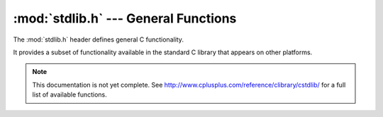 :mod:`stdlib.h` --- General Functions
=============================================

.. module:: stdlib.h
    :synopsis: General functionality.

The :mod:`stdlib.h` header defines general C functionality.

It provides a subset of functionality available in the standard C library
that appears on other platforms.

.. note::

    This documentation is not yet complete.  See http://www.cplusplus.com/reference/clibrary/cstdlib/
    for a full list of available functions.

.. c:function:: int atoi(const char* str)

    Converts the numeric value in `str` to an integer representation.
        
.. c:function:: char* itoa(int value, char * str, int base)
    
    Converts the numeric value in `value` to a string represented in the specified base.

.. c:function:: void* calloc(size_t num, size_t size)

    Dynamically allocates an array with a certain number of elements, with each element being of `size` bytes.

.. c:function:: void free(void* ptr)
    
    Frees previously allocated memory.
    
.. c:function:: void* malloc(size_t size)
    
    Dynamically allocates the specified number of bytes and returns a pointer to the block of memory.
    
.. c:function:: void* realloc(void* ptr, size_t size)
    
    Resizes a previously allocated block of memory, returning the pointer to the new block of memory.
    
    .. note::
        
        :c:func:`realloc()` may not always reallocate in place, so you must reassign the source of ptr with the
        result of :c:func:`realloc()`.
        
.. c:function:: void abort()
    
    Terminates the current process.
    
.. c:function:: int abs(int n)
    
    Returns the absolute value of a number.
    
.. c:type:: div_s
    
    A structure that represents the result of :c:func:`div()`.
    
.. c:function:: struct div_s div(int numerator, int denominator)
    
    Performs integer division returning a structure that holds both the result and the modulo of
    the division operation.
    
